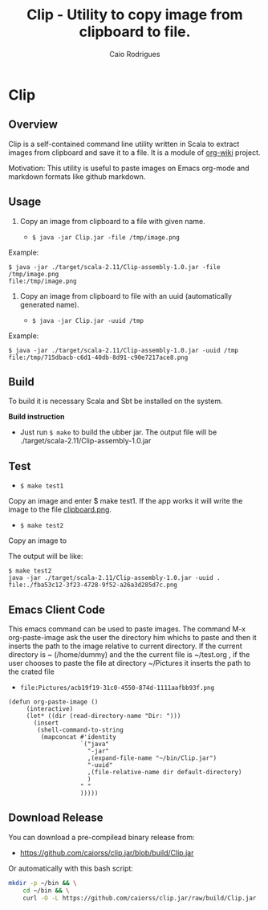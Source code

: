 #+TITLE: Clip - Utility to copy image from clipboard to file. 
#+AUTHOR: Caio Rodrigues
#+EMAIL:  caiorss DOT rodrigues AT gmail DOT com 
#+STARTUP: overview

* Clip 
** Overview 

Clip is a self-contained command line utility written in Scala to
extract images from clipboard and save it to a file. It is a module of
[[https://github.com/caiorss/org-wiki][org-wiki]] project.

Motivation: This utility is useful to paste images on Emacs org-mode
and markdown formats like github markdown.

** Usage 

1. Copy an image from clipboard to a file with given name. 

 - =$ java -jar Clip.jar -file /tmp/image.png=

Example:

#+BEGIN_SRC 
$ java -jar ./target/scala-2.11/Clip-assembly-1.0.jar -file /tmp/image.png
file:/tmp/image.png
#+END_SRC

2. Copy an image from clipboard to file with an uuid (automatically
   generated name). 

 - =$ java -jar Clip.jar -uuid /tmp=

Example:

#+BEGIN_SRC 
$ java -jar ./target/scala-2.11/Clip-assembly-1.0.jar -uuid /tmp 
file:/tmp/715dbacb-c6d1-40db-8d91-c90e7217ace8.png
#+END_SRC

** Build 
 
To build it is necessary Scala and Sbt be installed on the system. 

*Build instruction* 

 - Just run =$ make= to build the ubber jar. The output file will be
   ./target/scala-2.11/Clip-assembly-1.0.jar

** Test 

 - =$ make test1=

Copy an image and enter $ make test1. If the app works it will write
the image to the file _clipboard.png_. 



 - =$ make test2= 

Copy an image to 

The output will be like: 

#+BEGIN_SRC 
$ make test2
java -jar ./target/scala-2.11/Clip-assembly-1.0.jar -uuid . 
file:./fba53c12-3f23-4728-9f52-a26a3d285d7c.png
#+END_SRC

** Emacs Client Code 

This emacs command can be used to paste images. The command M-x org-paste-image
ask the user the directory him whichs to paste and then it inserts the
path to the image relative to current directory. If the current
directory is ~ (/home/dummy) and the the current file is ~/test.org
, if the user chooses to paste the file at directory ~/Pictures it
inserts the path to the crated file 

 - ~file:Pictures/acb19f19-31c0-4550-874d-1111aafbb93f.png~
 

#+BEGIN_SRC elisp 
(defun org-paste-image ()
     (interactive)
     (let* ((dir (read-directory-name "Dir: ")))       
       (insert        
        (shell-command-to-string
         (mapconcat #'identity
                    `("java"
                      "-jar"
                      ,(expand-file-name "~/bin/Clip.jar")
                      "-uuid"
                      ,(file-relative-name dir default-directory)
                      )
                    " "
                    ))))) 
#+END_SRC

** Download Release 

You can download a pre-compilead binary release from: 

 -  https://github.com/caiorss/clip.jar/blob/build/Clip.jar

Or automatically with this bash script: 

#+BEGIN_SRC sh  
  mkdir -p ~/bin && \
      cd ~/bin && \
      curl -O -L https://github.com/caiorss/clip.jar/raw/build/Clip.jar
#+END_SRC


